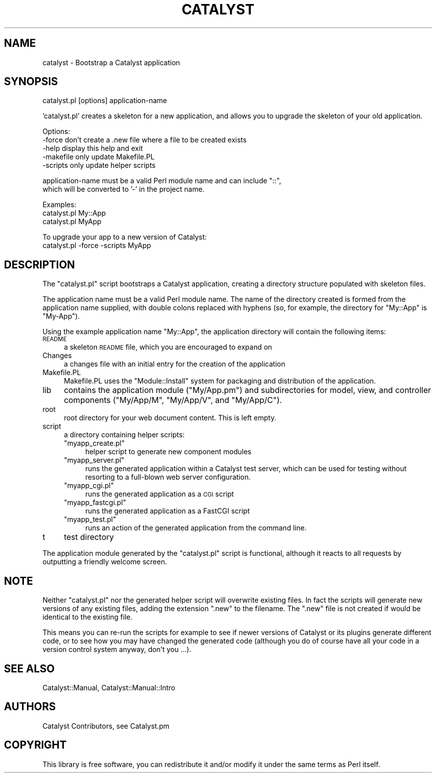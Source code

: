 .\" Automatically generated by Pod::Man v1.37, Pod::Parser v1.14
.\"
.\" Standard preamble:
.\" ========================================================================
.de Sh \" Subsection heading
.br
.if t .Sp
.ne 5
.PP
\fB\\$1\fR
.PP
..
.de Sp \" Vertical space (when we can't use .PP)
.if t .sp .5v
.if n .sp
..
.de Vb \" Begin verbatim text
.ft CW
.nf
.ne \\$1
..
.de Ve \" End verbatim text
.ft R
.fi
..
.\" Set up some character translations and predefined strings.  \*(-- will
.\" give an unbreakable dash, \*(PI will give pi, \*(L" will give a left
.\" double quote, and \*(R" will give a right double quote.  | will give a
.\" real vertical bar.  \*(C+ will give a nicer C++.  Capital omega is used to
.\" do unbreakable dashes and therefore won't be available.  \*(C` and \*(C'
.\" expand to `' in nroff, nothing in troff, for use with C<>.
.tr \(*W-|\(bv\*(Tr
.ds C+ C\v'-.1v'\h'-1p'\s-2+\h'-1p'+\s0\v'.1v'\h'-1p'
.ie n \{\
.    ds -- \(*W-
.    ds PI pi
.    if (\n(.H=4u)&(1m=24u) .ds -- \(*W\h'-12u'\(*W\h'-12u'-\" diablo 10 pitch
.    if (\n(.H=4u)&(1m=20u) .ds -- \(*W\h'-12u'\(*W\h'-8u'-\"  diablo 12 pitch
.    ds L" ""
.    ds R" ""
.    ds C` ""
.    ds C' ""
'br\}
.el\{\
.    ds -- \|\(em\|
.    ds PI \(*p
.    ds L" ``
.    ds R" ''
'br\}
.\"
.\" If the F register is turned on, we'll generate index entries on stderr for
.\" titles (.TH), headers (.SH), subsections (.Sh), items (.Ip), and index
.\" entries marked with X<> in POD.  Of course, you'll have to process the
.\" output yourself in some meaningful fashion.
.if \nF \{\
.    de IX
.    tm Index:\\$1\t\\n%\t"\\$2"
..
.    nr % 0
.    rr F
.\}
.\"
.\" For nroff, turn off justification.  Always turn off hyphenation; it makes
.\" way too many mistakes in technical documents.
.hy 0
.if n .na
.\"
.\" Accent mark definitions (@(#)ms.acc 1.5 88/02/08 SMI; from UCB 4.2).
.\" Fear.  Run.  Save yourself.  No user-serviceable parts.
.    \" fudge factors for nroff and troff
.if n \{\
.    ds #H 0
.    ds #V .8m
.    ds #F .3m
.    ds #[ \f1
.    ds #] \fP
.\}
.if t \{\
.    ds #H ((1u-(\\\\n(.fu%2u))*.13m)
.    ds #V .6m
.    ds #F 0
.    ds #[ \&
.    ds #] \&
.\}
.    \" simple accents for nroff and troff
.if n \{\
.    ds ' \&
.    ds ` \&
.    ds ^ \&
.    ds , \&
.    ds ~ ~
.    ds /
.\}
.if t \{\
.    ds ' \\k:\h'-(\\n(.wu*8/10-\*(#H)'\'\h"|\\n:u"
.    ds ` \\k:\h'-(\\n(.wu*8/10-\*(#H)'\`\h'|\\n:u'
.    ds ^ \\k:\h'-(\\n(.wu*10/11-\*(#H)'^\h'|\\n:u'
.    ds , \\k:\h'-(\\n(.wu*8/10)',\h'|\\n:u'
.    ds ~ \\k:\h'-(\\n(.wu-\*(#H-.1m)'~\h'|\\n:u'
.    ds / \\k:\h'-(\\n(.wu*8/10-\*(#H)'\z\(sl\h'|\\n:u'
.\}
.    \" troff and (daisy-wheel) nroff accents
.ds : \\k:\h'-(\\n(.wu*8/10-\*(#H+.1m+\*(#F)'\v'-\*(#V'\z.\h'.2m+\*(#F'.\h'|\\n:u'\v'\*(#V'
.ds 8 \h'\*(#H'\(*b\h'-\*(#H'
.ds o \\k:\h'-(\\n(.wu+\w'\(de'u-\*(#H)/2u'\v'-.3n'\*(#[\z\(de\v'.3n'\h'|\\n:u'\*(#]
.ds d- \h'\*(#H'\(pd\h'-\w'~'u'\v'-.25m'\f2\(hy\fP\v'.25m'\h'-\*(#H'
.ds D- D\\k:\h'-\w'D'u'\v'-.11m'\z\(hy\v'.11m'\h'|\\n:u'
.ds th \*(#[\v'.3m'\s+1I\s-1\v'-.3m'\h'-(\w'I'u*2/3)'\s-1o\s+1\*(#]
.ds Th \*(#[\s+2I\s-2\h'-\w'I'u*3/5'\v'-.3m'o\v'.3m'\*(#]
.ds ae a\h'-(\w'a'u*4/10)'e
.ds Ae A\h'-(\w'A'u*4/10)'E
.    \" corrections for vroff
.if v .ds ~ \\k:\h'-(\\n(.wu*9/10-\*(#H)'\s-2\u~\d\s+2\h'|\\n:u'
.if v .ds ^ \\k:\h'-(\\n(.wu*10/11-\*(#H)'\v'-.4m'^\v'.4m'\h'|\\n:u'
.    \" for low resolution devices (crt and lpr)
.if \n(.H>23 .if \n(.V>19 \
\{\
.    ds : e
.    ds 8 ss
.    ds o a
.    ds d- d\h'-1'\(ga
.    ds D- D\h'-1'\(hy
.    ds th \o'bp'
.    ds Th \o'LP'
.    ds ae ae
.    ds Ae AE
.\}
.rm #[ #] #H #V #F C
.\" ========================================================================
.\"
.IX Title "CATALYST 1"
.TH CATALYST 1 "2010-04-26" "perl v5.8.4" "User Contributed Perl Documentation"
.SH "NAME"
catalyst \- Bootstrap a Catalyst application
.SH "SYNOPSIS"
.IX Header "SYNOPSIS"
catalyst.pl [options] application-name
.PP
\&'catalyst.pl' creates a skeleton for a new application, and allows you to
upgrade the skeleton of your old application.
.PP
.Vb 5
\& Options:
\&   -force      don't create a .new file where a file to be created exists
\&   -help       display this help and exit
\&   -makefile   only update Makefile.PL
\&   -scripts    only update helper scripts
.Ve
.PP
.Vb 2
\& application-name must be a valid Perl module name and can include "::", 
\& which will be converted to '-' in the project name.
.Ve
.PP
.Vb 3
\& Examples:
\&    catalyst.pl My::App
\&    catalyst.pl MyApp
.Ve
.PP
.Vb 2
\& To upgrade your app to a new version of Catalyst:
\&    catalyst.pl -force -scripts MyApp
.Ve
.SH "DESCRIPTION"
.IX Header "DESCRIPTION"
The \f(CW\*(C`catalyst.pl\*(C'\fR script bootstraps a Catalyst application, creating a
directory structure populated with skeleton files.  
.PP
The application name must be a valid Perl module name.  The name of the
directory created is formed from the application name supplied, with double
colons replaced with hyphens (so, for example, the directory for \f(CW\*(C`My::App\*(C'\fR is
\&\f(CW\*(C`My\-App\*(C'\fR).
.PP
Using the example application name \f(CW\*(C`My::App\*(C'\fR, the application directory will
contain the following items:
.IP "\s-1README\s0" 4
.IX Item "README"
a skeleton \s-1README\s0 file, which you are encouraged to expand on
.IP "Changes" 4
.IX Item "Changes"
a changes file with an initial entry for the creation of the application
.IP "Makefile.PL" 4
.IX Item "Makefile.PL"
Makefile.PL uses the \f(CW\*(C`Module::Install\*(C'\fR system for packaging and distribution
of the application.
.IP "lib" 4
.IX Item "lib"
contains the application module (\f(CW\*(C`My/App.pm\*(C'\fR) and
subdirectories for model, view, and controller components (\f(CW\*(C`My/App/M\*(C'\fR,
\&\f(CW\*(C`My/App/V\*(C'\fR, and \f(CW\*(C`My/App/C\*(C'\fR).  
.IP "root" 4
.IX Item "root"
root directory for your web document content.  This is left empty.
.IP "script" 4
.IX Item "script"
a directory containing helper scripts:
.RS 4
.ie n .IP """myapp_create.pl""" 4
.el .IP "\f(CWmyapp_create.pl\fR" 4
.IX Item "myapp_create.pl"
helper script to generate new component modules
.ie n .IP """myapp_server.pl""" 4
.el .IP "\f(CWmyapp_server.pl\fR" 4
.IX Item "myapp_server.pl"
runs the generated application within a Catalyst test server, which can be
used for testing without resorting to a full-blown web server configuration.
.ie n .IP """myapp_cgi.pl""" 4
.el .IP "\f(CWmyapp_cgi.pl\fR" 4
.IX Item "myapp_cgi.pl"
runs the generated application as a \s-1CGI\s0 script
.ie n .IP """myapp_fastcgi.pl""" 4
.el .IP "\f(CWmyapp_fastcgi.pl\fR" 4
.IX Item "myapp_fastcgi.pl"
runs the generated application as a FastCGI script
.ie n .IP """myapp_test.pl""" 4
.el .IP "\f(CWmyapp_test.pl\fR" 4
.IX Item "myapp_test.pl"
runs an action of the generated application from the command line.
.RE
.RS 4
.RE
.IP "t" 4
.IX Item "t"
test directory
.PP
The application module generated by the \f(CW\*(C`catalyst.pl\*(C'\fR script is functional,
although it reacts to all requests by outputting a friendly welcome screen.
.SH "NOTE"
.IX Header "NOTE"
Neither \f(CW\*(C`catalyst.pl\*(C'\fR nor the generated helper script will overwrite existing
files.  In fact the scripts will generate new versions of any existing files,
adding the extension \f(CW\*(C`.new\*(C'\fR to the filename.  The \f(CW\*(C`.new\*(C'\fR file is not created
if would be identical to the existing file.  
.PP
This means you can re-run the scripts for example to see if newer versions of
Catalyst or its plugins generate different code, or to see how you may have
changed the generated code (although you do of course have all your code in a
version control system anyway, don't you ...).
.SH "SEE ALSO"
.IX Header "SEE ALSO"
Catalyst::Manual, Catalyst::Manual::Intro
.SH "AUTHORS"
.IX Header "AUTHORS"
Catalyst Contributors, see Catalyst.pm
.SH "COPYRIGHT"
.IX Header "COPYRIGHT"
This library is free software, you can redistribute it and/or modify it under
the same terms as Perl itself.
